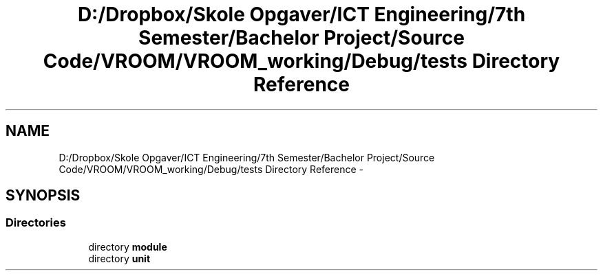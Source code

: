 .TH "D:/Dropbox/Skole Opgaver/ICT Engineering/7th Semester/Bachelor Project/Source Code/VROOM/VROOM_working/Debug/tests Directory Reference" 3 "Tue Dec 2 2014" "Version v0.01" "VROOM" \" -*- nroff -*-
.ad l
.nh
.SH NAME
D:/Dropbox/Skole Opgaver/ICT Engineering/7th Semester/Bachelor Project/Source Code/VROOM/VROOM_working/Debug/tests Directory Reference \- 
.SH SYNOPSIS
.br
.PP
.SS "Directories"

.in +1c
.ti -1c
.RI "directory \fBmodule\fP"
.br
.ti -1c
.RI "directory \fBunit\fP"
.br
.in -1c

